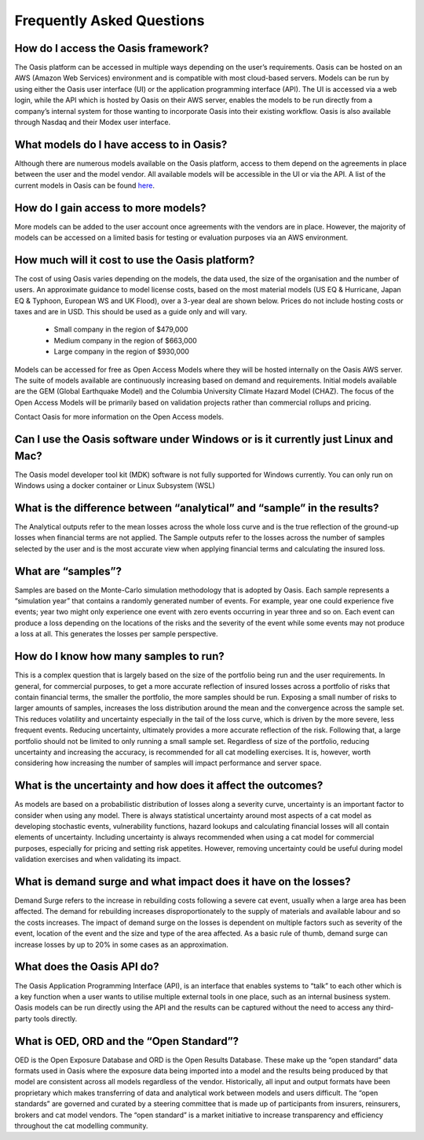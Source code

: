 Frequently Asked Questions
==========================

How do I access the Oasis framework? 
------------------------------------

The Oasis platform can be accessed in multiple ways depending on the user’s requirements. 
Oasis can be hosted on an AWS (Amazon Web Services) environment and is compatible with most cloud-based servers.
Models can be run by using either the Oasis user interface (UI) or the application programming interface (API). 
The UI is accessed via a web login, while the API which is hosted by Oasis on their AWS server, enables the models to be run directly from a company’s internal system for those wanting to incorporate Oasis into their existing workflow.
Oasis is also available through Nasdaq and their Modex user interface.

What models do I have access to in Oasis?
-----------------------------------------

Although there are numerous models available on the Oasis platform, access to them depend on the agreements in place between the user and the model vendor. All available models will be accessible in the UI or via the API.
A list of the current models in Oasis can be found `here <https://oasislmf.org/community/model-providers>`_.


How do I gain access to more models?
------------------------------------

More models can be added to the user account once agreements with the vendors are in place. 
However, the majority of models can be accessed on a limited basis for testing or evaluation purposes via an AWS environment.


How much will it cost to use the Oasis platform? 
------------------------------------------------

The cost of using Oasis varies depending on the models, the data used, the size of the organisation and the number of users. An approximate guidance to model license costs, based on the most material models (US EQ & Hurricane, Japan EQ & Typhoon, European WS and UK Flood), over a 3-year deal are shown below. 
Prices do not include hosting costs or taxes and are in USD. 
This should be used as a guide only and will vary.

    • Small company in the region of $479,000
    • Medium company in the region of $663,000
    • Large company in the region of $930,000


Models can be accessed for free as Open Access Models where they will be hosted internally on the Oasis AWS server. The suite of models available are continuously increasing based on demand and requirements. 
Initial models available are the GEM (Global Earthquake Model) and the Columbia University Climate Hazard Model (CHAZ). The focus of the Open Access Models will be primarily based on validation projects rather than commercial rollups and pricing.

Contact Oasis for more information on the Open Access models.

Can I use the Oasis software under Windows or is it currently just Linux and Mac?
---------------------------------------------------------------------------------

The Oasis model developer tool kit (MDK) software is not fully supported for Windows currently. 
You can only run on Windows using a docker container or Linux Subsystem (WSL)

What is the difference between “analytical” and “sample” in the results?
------------------------------------------------------------------------

The Analytical outputs refer to the mean losses across the whole loss curve and is the true reflection of the ground-up losses when financial terms are not applied. 
The Sample outputs refer to the losses across the number of samples selected by the user and is the most accurate view when applying financial terms and calculating the insured loss. 


What are “samples”?
-------------------

Samples are based on the Monte-Carlo simulation methodology that is adopted by Oasis. 
Each sample represents a “simulation year” that contains a randomly generated number of events. 
For example, year one could experience five events; year two might only experience one event with zero events occurring in year three and so on. 
Each event can produce a loss depending on the locations of the risks and the severity of the event while some events may not produce a loss at all. 
This generates the losses per sample perspective.



How do I know how many samples to run?
--------------------------------------

This is a complex question that is largely based on the size of the portfolio being run and the user requirements. 
In general, for commercial purposes, to get a more accurate reflection of insured losses across a portfolio of risks that contain financial terms, the smaller the portfolio, the more samples should be run. 
Exposing a small number of risks to larger amounts of samples, increases the loss distribution around the mean and the convergence across the sample set. This reduces volatility and uncertainty especially in the tail of the loss curve, which is driven by the more severe, less frequent events.
Reducing uncertainty, ultimately provides a more accurate reflection of the risk.
Following that, a large portfolio should not be limited to only running a small sample set. 
Regardless of size of the portfolio, reducing uncertainty and increasing the accuracy, is recommended for all cat modelling exercises. 
It is, however, worth considering how increasing the number of samples will impact performance and server space.

What is the uncertainty and how does it affect the outcomes?
------------------------------------------------------------

As models are based on a probabilistic distribution of losses along a severity curve, uncertainty is an important factor to consider when using any model. There is always statistical uncertainty around most aspects of a cat model as developing stochastic events, vulnerability functions, hazard lookups and calculating financial losses will all contain elements of uncertainty.
Including uncertainty is always recommended when using a cat model for commercial purposes, especially for pricing and setting risk appetites. However, removing uncertainty could be useful during model validation exercises and when validating its impact.

What is demand surge and what impact does it have on the losses?
----------------------------------------------------------------

Demand Surge refers to the increase in rebuilding costs following a severe cat event, usually when a large area has been affected. The demand for rebuilding increases disproportionately to the supply of materials and available labour and so the costs increases.
The impact of demand surge on the losses is dependent on multiple factors such as severity of the event, location of the event and the size and type of the area affected. As a basic rule of thumb, demand surge can increase losses by up to 20% in some cases as an approximation.

What does the Oasis API do?
---------------------------

The Oasis Application Programming Interface (API), is an interface that enables systems to “talk” to each other which is a key function when a user wants to utilise multiple external tools in one place, such as an internal business system. 
Oasis models can be run directly using the API and the results can be captured without the need to access any third-party tools directly.

What is OED, ORD and the “Open Standard”?
-----------------------------------------

OED is the Open Exposure Database and ORD is the Open Results Database. 
These make up the “open standard” data formats used in Oasis where the exposure data being imported into a model and the results being produced by that model are consistent across all models regardless of the vendor. 
Historically, all input and output formats have been proprietary which makes transferring of data and analytical work between models and users difficult. 
The “open standards” are governed and curated by a steering committee that is made up of participants from insurers, reinsurers, brokers and cat model vendors. 
The “open standard” is a market initiative to increase transparency and efficiency throughout the cat modelling community.
